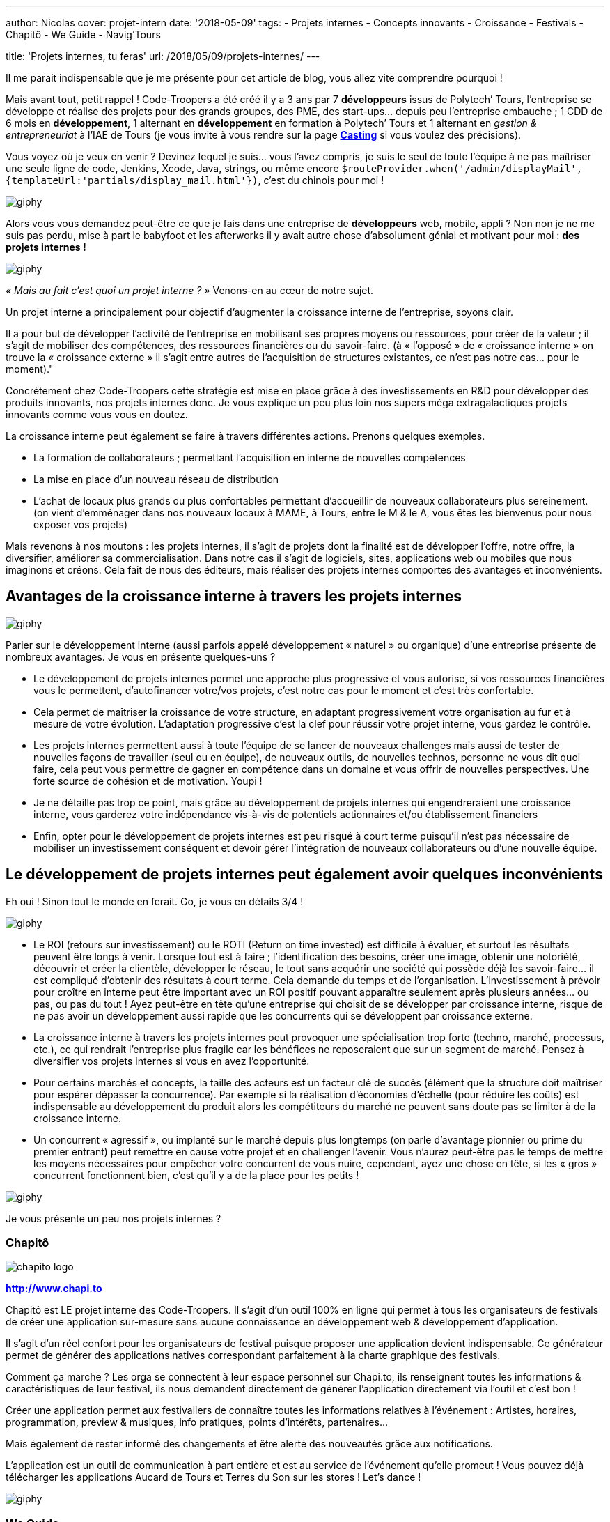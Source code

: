 ---
author: Nicolas
cover: projet-intern
date: '2018-05-09'
tags:
 - Projets internes
 - Concepts innovants
 - Croissance
 - Festivals
 - Chapitô
 - We Guide
 - Navig'Tours

title: 'Projets internes, tu feras'
url: /2018/05/09/projets-internes/
---


:linkattrs:

Il me parait indispensable que je me présente pour cet article de blog, vous allez vite comprendre pourquoi !
 
Mais avant tout, petit rappel ! Code-Troopers a été créé il y a 3 ans par 7 *développeurs* issus de Polytech’ Tours, l’entreprise se développe et réalise des projets pour des grands groupes, des PME, des start-ups… depuis peu l’entreprise embauche ; 1 CDD de 6 mois en *développement*, 1 alternant en *développement* en formation à Polytech’ Tours et 1 alternant en _gestion & entrepreneuriat_ à l’IAE de Tours (je vous invite à vous rendre sur la page *https://www.code-troopers.com/#casting[Casting, window="_blank"]* si vous voulez des précisions).
 
Vous voyez où je veux en venir ? Devinez lequel je suis… vous l’avez compris, je suis le seul de toute l’équipe à ne pas maîtriser une seule ligne de code, Jenkins, Xcode, Java, strings, ou même encore `$routeProvider.when('/admin/displayMail',{templateUrl:'partials/display_mail.html'})`, c’est du chinois pour moi !
 
image:https://media.giphy.com/media/L3pfVwbsJbrk4/giphy.gif[]
 
Alors vous vous demandez peut-être ce que je fais dans une entreprise de *développeurs* web, mobile, appli ?
Non non je ne me suis pas perdu, mise à part le babyfoot et les afterworks il y avait autre chose d’absolument génial et motivant pour moi : *des projets internes !*
 
image:https://media.giphy.com/media/6fScAIQR0P0xW/giphy.gif[]
 
 
_« Mais au fait c’est quoi un projet interne ? »_ Venons-en au cœur de notre sujet.
 
Un projet interne a principalement pour objectif d’augmenter la croissance interne de l’entreprise, soyons clair.
 
Il a pour but de développer l’activité de l’entreprise en mobilisant ses propres moyens ou ressources, pour créer de la valeur ; il s’agit de mobiliser des compétences, des ressources financières ou du savoir-faire.
(à « l’opposé » de « croissance interne » on trouve la « croissance externe » il s’agit entre autres de l’acquisition de structures existantes, ce n’est pas notre cas… pour le moment)."
 
Concrètement chez Code-Troopers cette stratégie est mise en place grâce à des investissements en R&D pour développer des produits innovants, [.underline]#nos projets internes# donc. Je vous explique un peu plus loin nos supers méga extragalactiques projets innovants comme vous vous en doutez.

La croissance interne peut également se faire à travers différentes actions. Prenons quelques exemples. 

* La formation de collaborateurs ; permettant l'acquisition en interne de nouvelles compétences
* La mise en place d'un nouveau réseau de distribution 
* L'achat de locaux plus grands ou plus confortables permettant d’accueillir de nouveaux collaborateurs plus sereinement. (on vient d’emménager dans nos nouveaux locaux à MAME, à Tours, entre le M & le A, vous êtes les bienvenus pour nous exposer vos projets)
 
Mais revenons à nos moutons : les projets internes, il s'agit de projets dont la finalité est de développer l'offre, notre offre, la diversifier, améliorer sa commercialisation. Dans notre cas il s’agit de logiciels, sites, applications web ou mobiles que nous imaginons et créons. Cela fait de nous des éditeurs, mais réaliser des projets internes comportes des avantages et inconvénients.
 
== Avantages de la croissance interne à travers les projets internes
 
image:https://media.giphy.com/media/3o7abB06u9bNzA8lu8/giphy.gif[]
 
 
Parier sur le développement interne (aussi parfois appelé développement « naturel » ou organique) d’une entreprise présente de nombreux avantages. Je vous en présente quelques-uns ?
 
* Le développement de projets internes permet une approche plus progressive et vous autorise, si vos ressources financières vous le permettent, d'autofinancer votre/vos projets, c’est notre cas pour le moment et c’est très confortable.
 
* Cela permet de maîtriser la croissance de votre structure, en adaptant progressivement votre organisation au fur et à mesure de votre évolution. L’adaptation progressive c’est la clef pour réussir votre projet interne, vous gardez le contrôle.

* Les projets internes permettent aussi à toute l’équipe de se lancer de nouveaux challenges mais aussi de tester de nouvelles façons de travailler (seul ou en équipe), de nouveaux outils, de nouvelles technos, personne ne vous dit quoi faire, cela peut vous permettre de gagner en compétence dans un domaine et vous offrir de nouvelles perspectives. Une forte source de cohésion et de motivation. Youpi !
 
* Je ne détaille pas trop ce point, mais grâce au développement de projets internes qui engendreraient une croissance interne, vous garderez votre indépendance vis-à-vis de potentiels actionnaires et/ou établissement financiers
 
* Enfin, opter pour le développement de projets internes est peu risqué à court terme puisqu’il n'est pas nécessaire de mobiliser un investissement conséquent et devoir gérer l'intégration de nouveaux collaborateurs ou d’une nouvelle équipe.
 
== Le développement de projets internes peut également avoir quelques inconvénients

Eh oui ! Sinon tout le monde en ferait. Go, je vous en détails 3/4 !
 
image:https://media.giphy.com/media/108GZES8iG0myc/giphy.gif[]
 
* Le ROI (retours sur investissement) ou le ROTI (Return on time invested) est difficile à évaluer, et surtout les résultats peuvent être longs à venir. Lorsque tout est à faire ; l’identification des besoins, créer une image, obtenir une notoriété, découvrir et créer la clientèle, développer le réseau, le tout sans acquérir une société qui possède déjà les savoir-faire... il est compliqué d'obtenir des résultats à court terme. Cela demande du temps et de l’organisation. L'investissement à prévoir pour croître en interne peut être important avec un ROI positif pouvant apparaître seulement après plusieurs années… ou pas, ou pas du tout ! Ayez peut-être en tête qu’une entreprise qui choisit de se développer par croissance interne, risque de ne pas avoir un développement aussi rapide que les concurrents qui se développent par croissance externe.
 
* La croissance interne à travers les projets internes peut provoquer une spécialisation trop forte (techno, marché, processus, etc.), ce qui rendrait l’entreprise plus fragile car les bénéfices ne reposeraient que sur un segment de marché. Pensez à diversifier vos projets internes si vous en avez l’opportunité.
 
* Pour certains marchés et concepts, la taille des acteurs est un facteur clé de succès (élément que la structure doit maîtriser pour espérer dépasser la concurrence). Par exemple si la réalisation d'économies d'échelle (pour réduire les coûts) est indispensable au développement du produit alors les compétiteurs du marché ne peuvent sans doute pas se limiter à de la croissance interne.
 
* Un concurrent « agressif », ou implanté sur le marché depuis plus longtemps (on parle d’avantage pionnier ou prime du premier entrant) peut remettre en cause votre projet et en challenger l’avenir. Vous n'aurez peut-être pas le temps de mettre les moyens nécessaires pour empêcher votre concurrent de vous nuire, cependant, ayez une chose en tête, si les « gros » concurrent fonctionnent bien, c’est qu’il y a de la place pour les petits !
 
image:https://media.giphy.com/media/l1ugtlSwK8or4vGik/giphy.gif[]
 
Je vous présente un peu nos projets internes ?
 
=== Chapitô 

image:/images/posts/2018-05-09_projets_internes/chapito-logo.png[]

*http://www.chapi.to[http://www.chapi.to,window="_blank"]*
 
Chapitô est LE projet interne des Code-Troopers. Il s’agit d’un outil 100% en ligne qui permet à tous les organisateurs de festivals de créer une application sur-mesure sans aucune connaissance en développement web & développement d’application.
 
Il s’agit d’un réel confort pour les organisateurs de festival puisque proposer une application devient indispensable. Ce générateur permet de générer des applications natives correspondant parfaitement à la charte graphique des festivals.
 
Comment ça marche ? Les orga se connectent à leur espace personnel sur Chapi.to, ils renseignent toutes les informations & caractéristiques de leur festival, ils nous demandent directement de générer l’application directement via l’outil et c’est bon !
 
Créer une application permet aux festivaliers de connaître toutes les informations relatives à l’événement : Artistes, horaires, programmation, preview & musiques, info pratiques, points d’intérêts, partenaires...
 
Mais également de rester informé des changements et être alerté des nouveautés grâce aux notifications.
 
L’application est un outil de communication à part entière et est au service de l’événement qu’elle promeut !
Vous pouvez déjà télécharger les applications Aucard de Tours et Terres du Son sur les stores ! Let’s dance !
 
image:https://media.giphy.com/media/12sxs2j080MCuA/giphy.gif[]
 
 
=== We Guide 

image:/images/posts/2018-05-09_projets_internes/weguide-logo.png[]

*https://www.weguide.fr[https://www.weguide.fr, window="_blank"]*
 
We Guide est LA plateforme de mise en relation entre Touristes et Guides professionnels et entre Touristes et Particuliers locaux.
 
Le but est de découvrir ou redécouvrir un lieu, un quartier, une ville, une région, d’une façon beaucoup plus authentique et personnalisée. We Guide : Un touriste, Un local, une rencontre.
 
L’objectif est de donner davantage de sens aux voyages, aux séjours touristiques, en France, et ailleurs à l’avenir. Le tout en quelques étapes très simples :
 
Les touristes recherchent la ville qu’ils souhaitent visiter, renseignent leurs centres d’intérêt, et sélectionnent les profils de Guides Professionnels ou Ambassadeurs locaux correspondant le plus à leur profil, attentes & envies.
 
Ils personnalisent leur séjour en échangeant avec le local passionné qu’ils choisissent et payent la totalité de la transaction en ligne via un système sécurisé.
 
Ils profitent d’une visite ou d’une activité de qualité réalisée par des passionnés ayant les mêmes centres d’intérêt qu’eux, le local est rémunéré une fois la prestation réalisée. Let’s guide you !
  
image:https://media.giphy.com/media/nopqz91prOyvS/giphy.gif[]
 
=== Navig’Tours 

image:/images/posts/2018-05-09_projets_internes/navigtours-logo.png[]

*https://navigtours.com[https://navigtours.com,window="_blank"]*

*https://play.google.com/store/apps/details?id=com.codetroopers.transport.tours[Lien vers le Playstore, window="_blank"]*
 
Navig’Tours est l'application Android / iPhone gratuite pour vos déplacements en bus et tram sur le réseau Fil Bleu, à Tours et son agglomération. Son idée de base c'est de faciliter les déplacements en transports en commun dans l'agglo en proposant notamment un service d'itinéraires en bus et tram ou à pied, le tout en allant récupérer l'ensemble des horaires fournis par Keolis.
 
image:https://media.giphy.com/media/Vsb2ubz4M7Jw4/giphy.gif[]
